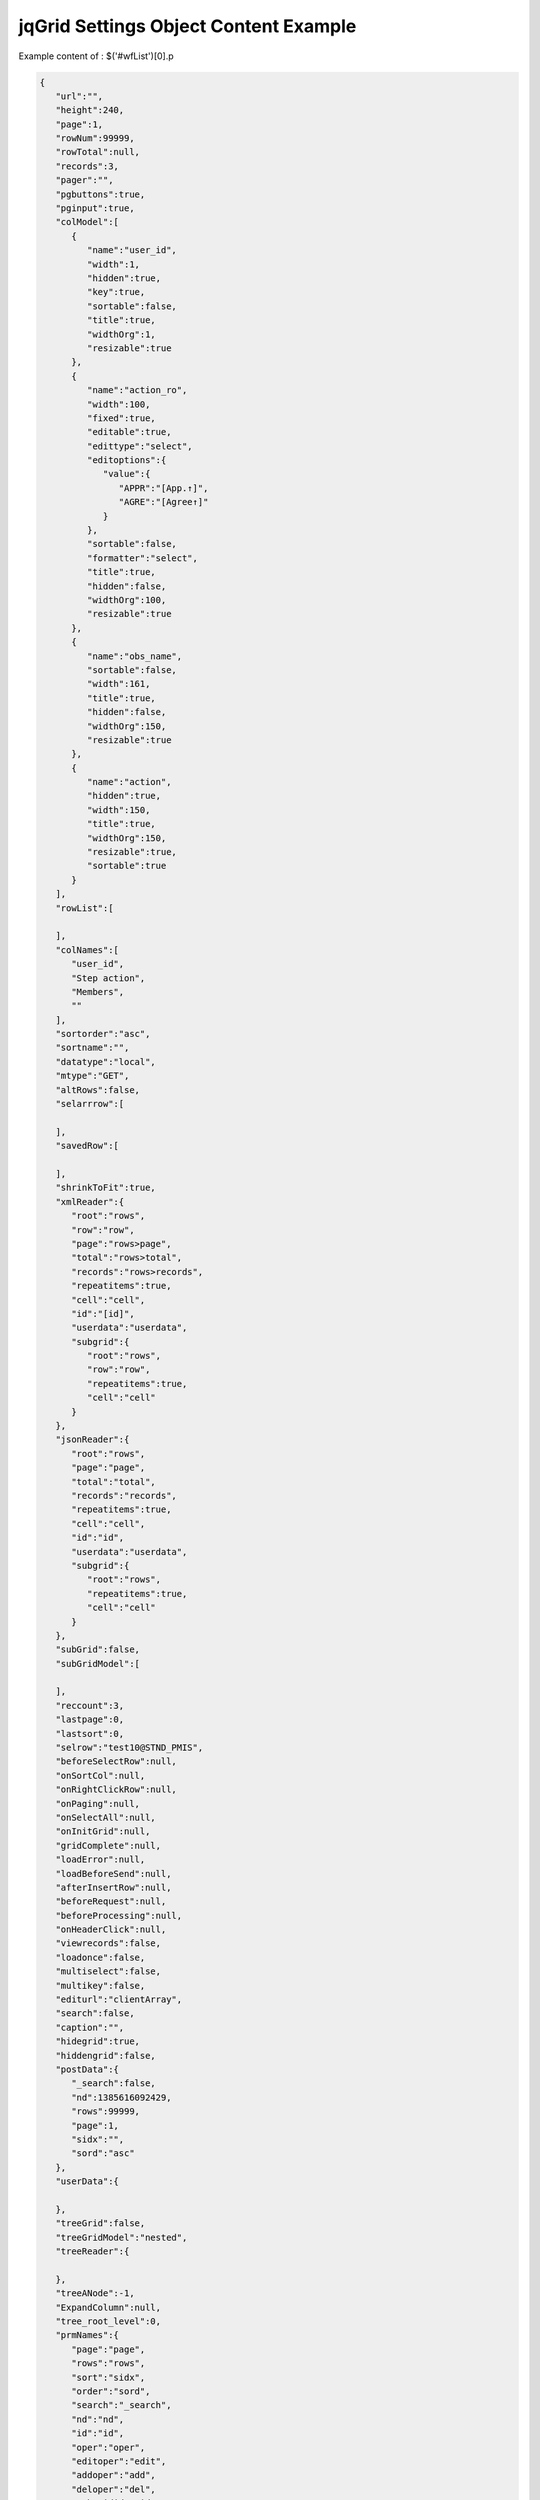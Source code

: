.. _jqgrid-settings-object-content-example:

======================================
jqGrid Settings Object Content Example
======================================


Example content of : $('#wfList')[0].p

.. code-block:: json
      
      {
         "url":"",
         "height":240,
         "page":1,
         "rowNum":99999,
         "rowTotal":null,
         "records":3,
         "pager":"",
         "pgbuttons":true,
         "pginput":true,
         "colModel":[
            {
               "name":"user_id",
               "width":1,
               "hidden":true,
               "key":true,
               "sortable":false,
               "title":true,
               "widthOrg":1,
               "resizable":true
            },
            {
               "name":"action_ro",
               "width":100,
               "fixed":true,
               "editable":true,
               "edittype":"select",
               "editoptions":{
                  "value":{
                     "APPR":"[App.↑]",
                     "AGRE":"[Agree↑]"
                  }
               },
               "sortable":false,
               "formatter":"select",
               "title":true,
               "hidden":false,
               "widthOrg":100,
               "resizable":true
            },
            {
               "name":"obs_name",
               "sortable":false,
               "width":161,
               "title":true,
               "hidden":false,
               "widthOrg":150,
               "resizable":true
            },
            {
               "name":"action",
               "hidden":true,
               "width":150,
               "title":true,
               "widthOrg":150,
               "resizable":true,
               "sortable":true
            }
         ],
         "rowList":[
      
         ],
         "colNames":[
            "user_id",
            "Step action",
            "Members",
            ""
         ],
         "sortorder":"asc",
         "sortname":"",
         "datatype":"local",
         "mtype":"GET",
         "altRows":false,
         "selarrrow":[
      
         ],
         "savedRow":[
      
         ],
         "shrinkToFit":true,
         "xmlReader":{
            "root":"rows",
            "row":"row",
            "page":"rows>page",
            "total":"rows>total",
            "records":"rows>records",
            "repeatitems":true,
            "cell":"cell",
            "id":"[id]",
            "userdata":"userdata",
            "subgrid":{
               "root":"rows",
               "row":"row",
               "repeatitems":true,
               "cell":"cell"
            }
         },
         "jsonReader":{
            "root":"rows",
            "page":"page",
            "total":"total",
            "records":"records",
            "repeatitems":true,
            "cell":"cell",
            "id":"id",
            "userdata":"userdata",
            "subgrid":{
               "root":"rows",
               "repeatitems":true,
               "cell":"cell"
            }
         },
         "subGrid":false,
         "subGridModel":[
      
         ],
         "reccount":3,
         "lastpage":0,
         "lastsort":0,
         "selrow":"test10@STND_PMIS",
         "beforeSelectRow":null,
         "onSortCol":null,
         "onRightClickRow":null,
         "onPaging":null,
         "onSelectAll":null,
         "onInitGrid":null,
         "gridComplete":null,
         "loadError":null,
         "loadBeforeSend":null,
         "afterInsertRow":null,
         "beforeRequest":null,
         "beforeProcessing":null,
         "onHeaderClick":null,
         "viewrecords":false,
         "loadonce":false,
         "multiselect":false,
         "multikey":false,
         "editurl":"clientArray",
         "search":false,
         "caption":"",
         "hidegrid":true,
         "hiddengrid":false,
         "postData":{
            "_search":false,
            "nd":1385616092429,
            "rows":99999,
            "page":1,
            "sidx":"",
            "sord":"asc"
         },
         "userData":{
      
         },
         "treeGrid":false,
         "treeGridModel":"nested",
         "treeReader":{
      
         },
         "treeANode":-1,
         "ExpandColumn":null,
         "tree_root_level":0,
         "prmNames":{
            "page":"page",
            "rows":"rows",
            "sort":"sidx",
            "order":"sord",
            "search":"_search",
            "nd":"nd",
            "id":"id",
            "oper":"oper",
            "editoper":"edit",
            "addoper":"add",
            "deloper":"del",
            "subgridid":"id",
            "npage":null,
            "totalrows":"totalrows"
         },
         "forceFit":false,
         "gridstate":"visible",
         "cellEdit":true,
         "cellsubmit":"clientArray",
         "nv":0,
         "loadui":"enable",
         "toolbar":[
            false,
            ""
         ],
         "scroll":false,
         "multiboxonly":false,
         "deselectAfterSort":true,
         "scrollrows":true,
         "autowidth":true,
         "scrollOffset":18,
         "cellLayout":5,
         "subGridWidth":20,
         "multiselectWidth":20,
         "gridview":false,
         "rownumWidth":25,
         "rownumbers":false,
         "pagerpos":"center",
         "recordpos":"right",
         "footerrow":false,
         "userDataOnFooter":false,
         "hoverrows":true,
         "altclass":"ui-priority-secondary",
         "viewsortcols":[
            false,
            "vertical",
            true
         ],
         "resizeclass":"",
         "autoencode":false,
         "remapColumns":[
      
         ],
         "ajaxGridOptions":{
      
         },
         "direction":"ltr",
         "toppager":false,
         "headertitles":false,
         "scrollTimeout":40,
         "data":[
            {
               "user_id":"test10@STND_PMIS",
               "action_ro":"APPR",
               "obs_name":"Test User 10",
               "action":"APPR",
               "id":"test10@STND_PMIS"
            },
            {
               "user_id":"test09@STND_PMIS",
               "action_ro":"APPR",
               "obs_name":"김구구",
               "action":"APPR",
               "id":"test09@STND_PMIS"
            },
            {
               "user_id":"test03@STND_PMIS",
               "action_ro":"APPR",
               "obs_name":"홍삼삼",
               "action":"APPR",
               "id":"test03@STND_PMIS"
            }
         ],
         "_index":{
            "test10@STND_PMIS":0,
            "test09@STND_PMIS":1,
            "test03@STND_PMIS":2
         },
         "grouping":false,
         "groupingView":{
            "groupField":[
      
            ],
            "groupOrder":[
      
            ],
            "groupText":[
      
            ],
            "groupColumnShow":[
      
            ],
            "groupSummary":[
      
            ],
            "showSummaryOnHide":false,
            "sortitems":[
      
            ],
            "sortnames":[
      
            ],
            "summary":[
      
            ],
            "summaryval":[
      
            ],
            "plusicon":"ui-icon-circlesmall-plus",
            "minusicon":"ui-icon-circlesmall-minus",
            "displayField":[
      
            ]
         },
         "ignoreCase":false,
         "cmTemplate":{
      
         },
         "idPrefix":"",
         "recordtext":"View {0} - {1} of {2}",
         "emptyrecords":"No records to view",
         "loadtext":"Loading...",
         "pgtext":"Page {0} of {1}",
         "useProp":true,
         "id":"wfList",
         "keyIndex":0,
         "localReader":{
            "root":"rows",
            "page":"page",
            "total":"total",
            "records":"records",
            "repeatitems":false,
            "cell":"cell",
            "id":"id",
            "userdata":"userdata",
            "subgrid":{
               "root":"rows",
               "repeatitems":true,
               "cell":"cell"
            }
         },
         "width":271,
         "tblwidth":271,
         "disableClick":false,
         "totaltime":1,
         "knv":"wfList_kn",
         "iCol":2,
         "iRow":3
      }